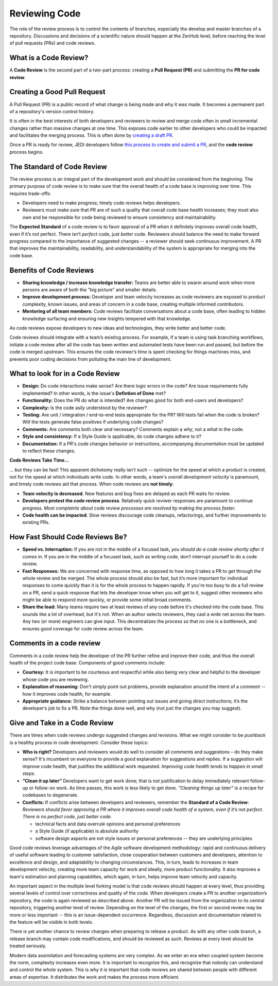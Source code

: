 .. _reviewing-code-top:

##############
Reviewing Code
##############

The role of the review process is to control the contents of branches, especially the develop and master branches of a repository. Discussions and decisions of a scientific nature should happen at the ZenHub level, before reaching the level of pull requests (PRs) and code reviews.

What is a Code Review?
^^^^^^^^^^^^^^^^^^^^^^

A **Code Review** is the second part of a two-part process: creating a **Pull Request (PR)** and submitting the **PR for code review**. 

Creating a Good Pull Request
^^^^^^^^^^^^^^^^^^^^^^^^^^^^

A Pull Request (PR) is a public record of what change is being made and why it was made. It becomes a permanent part of a repository's version control history. 

It is often in the best interests of both developers and reviewers to review and merge code often in small incremental changes rather than massive changes at one time. This exposes code earlier to other developers who could be impacted and facilitates the merging process. This is often done by `creating a draft PR <https://github.blog/2019-02-14-introducing-draft-pull-requests/>`_.

Once a PR is ready for review,  JEDI developers follow `this process to create and submit a PR <https://jointcenterforsatellitedataassimilation-jedi-docs.readthedocs-hosted.com/en/latest/developer/practices/pullrequest.html>`_, and the **code review** process begins.

The Standard of Code Review
^^^^^^^^^^^^^^^^^^^^^^^^^^^

The review process is an integral part of the development work and should be considered from the beginning. The primary purpose of code review is to make sure that the overall health of a code base is improving over time. This requires trade-offs:

* Developers need to make progress; timely code reviews helps developers.
* Reviewers must make sure that PR are of such a quality that overall code base health increases; they must also own and be responsible for code being reviewed to ensure consistency and maintainability.

The **Expected Standard** of a code review is to favor approval of a PR when it definitely improves overall code health, even if it’s not perfect. There isn’t *perfect* code, just *better* code. Reviewers should balance  the need to make forward progress compared to the importance of suggested changes -- a reviewer should seek continuous improvement. A PR that improves the maintainability, readability, and understandability of the system is appropriate for merging into the code base.

Benefits of Code Reviews
^^^^^^^^^^^^^^^^^^^^^^^^^

* **Sharing knowledge / increase knowledge transfer:** Teams are better able to swarm around work when more persons are aware of both the "big picture" and smaller details.
* **Improve development process:** Developer and team velocity increases as code reviewers are exposed to product complexity, known issues, and areas of concern in a code base, creating multiple informed contributors.
* **Mentoring of all team members:** Code reviews facilitate conversations about a code base, often leading to hidden knowledge surfacing and ensuring new insights tempered with that knowledge.

As code reviews expose developers to new ideas and technologies, they write better and better code.

Code reviews should integrate with a team’s existing process. For example, if a team is using task branching workflows, initiate a code review after all the code has been written and automated tests have been run and passed, but before the code is merged upstream. This ensures the code reviewer’s time is spent checking for things machines miss, and prevents poor coding decisions from polluting the main line of development.

What to look for in a Code Review
^^^^^^^^^^^^^^^^^^^^^^^^^^^^^^^^^

* **Design:** Do code interactions make sense? Are there logic errors in the code? Are issue requirements fully implemented? In other words, is the issue's **Defintion of Done** met?
* **Functionality:** Does the PR do what is intended? Are changes good for both end-users and developers?
* **Complexity:** Is the code asily understood by the reviewer?
* **Testing:** Are unit / integration / end-to-end tests appropriate for the PR? Will tests fail when the code is broken? Will the tests generate false positives if underlying code changes?
* **Comments:** Are comments both clear *and* necessary? Comments explain a *why*, not a *what* in the code.
* **Style and consistency:** If a Style Guide is applicable, do code changes adhere to it?
* **Documentation:** If a PR's code changes behavior or instructions, accompanying documentation must be updated to reflect these changes.

**Code Reviews Take Time...**

... but they can be fast! This apparent dichotomy really isn't such -- optimize for the speed at which a product is created, not for the speed at which individuals write code. In other words, a team's *overall development velocity* is paramount, and timely code reviews aid that process. When code reviews are **not timely**:

* **Team velocity is decreased**. New features and bug fixes are delayed as each PR waits for review.
* **Developers protest the code review process**. Relatively quick reviwer responses are paramount to continue progress. *Most complaints about code review processes are  resolved by making the process faster*.
* **Code health can be impacted**. Slow reviews  discourage code cleanups, refactorings, and further improvements to existing PRs.

How Fast Should Code Reviews Be?
^^^^^^^^^^^^^^^^^^^^^^^^^^^^^^^^

* **Speed vs. Interruption:** If you are not in the middle of a focused task, *you should do a code review shortly after it comes in*. If you are in the middle of a focused task, such as writing code, don’t interrupt yourself to do a code review. 
* **Fast Responses:** We are concerned with response time, as opposed to how long it takes a PR to get through the whole review and be merged. The whole process should also be fast, but it’s  more important for individual responses to come quickly than it is for the whole process to happen rapidly. If you're too busy to do a full review on a PR, send a quick response that lets the developer know when you will get to it, suggest other reviewers who might be able to respond more quickly, or provide some initial broad comments.
* **Share the load:** Many teams require two at least reviews of any code before it's checked into the code base. This sounds like a lot of overhead, but it's not. When an author selects reviewers, they cast a wide net across the team. Any two (or more) engineers can give input. This decentralizes the process so that no one is a bottleneck, and ensures good coverage for code review across the team.

Comments in a code review
^^^^^^^^^^^^^^^^^^^^^^^^^

Comments in a code review help the developer of the PR further refine and improve their code, and thus the overall health of the project code base. Components of good comments include:

* **Courtesy:** It is important to be courteous and respectful while also being very clear and helpful to the developer whose code you are reviewing.
* **Explanation of reasoning:** Don't simply point out problems, provide explanation around the intent of a comment -- how it improves code health, for example.
* **Appropriate guidance:** Strike a balance between pointing out issues and giving direct instructions; it’s the developer’s job to fix a PR. Note the things done well, and why (not just the changes you may suggest).

Give and Take in a Code Review
^^^^^^^^^^^^^^^^^^^^^^^^^^^^^^

There are times when code reviews undergo suggested changes and revisions. What we might consider to be *pushback* is a healthy process in code development. Consider these topics:

* **Who is right?** Developers and reviewers would do well to consider all comments and suggestions – do they make sense? It's incumbent on everyone to provide a good explanation for suggestions and replies. If a suggestion will improve code health, that justifies the additional work requested. *Improving code health tends to happen in small steps*.
* **“Clean it up later”** Developers want to get work done; that is not justification to delay immediately relevant follow-up or follow-on work. As time passes, this work is less likely to get done. *"Cleaning things up later"* is a recipe for codebases to degenerate.
* **Conflicts:** If conflicts arise between developers and reviewers, remember the **Standard of a Code Review**: *Reviewers should favor approving a PR where it improves overall code health of a system, even if it’s not perfect. There is no perfect code, just better code*.

  - technical facts and data overrule opinions and personal preferences
  - a Style Guide (if applicable) is absolute authority
  - software design aspects are not style issues or personal preferences -- they are underlying principles

Good code reviews leverage advantages of the Agile software development methodology: rapid and continuous delivery of useful software leading to customer satisfaction, close cooperation between customers and developers, attention to excellence and design, and adaptability to changing circumstances. This, in turn, leads to increases in team development velocity, creating more team capacity for work and ideally, more product functionality. It also improves a team's estimation and planning capabilities, which again, in turn, helps improve team velocity and capacity.

An important aspect in the multiple level forking model is that code reviews should happen at every level, thus providing several levels of control over correctness and quality of the code. When developers create a PR to another organization’s repository, the code is again reviewed as described above. Another PR  will be issued from the organization to its central repository, triggering another level of review. Depending on the level of the changes, the first or second review may be more or less important -- this is an issue-dependent occurrence. Regardless, discussion and documentation related to the feature will  be visible in both levels.

There is yet another chance to review changes when preparing to release a product. As with any other code branch, a release branch may contain code modifications, and should be reviewed as such. Reviews at every level should be treated seriously.

Modern data assimilation and forecasting systems are very complex. As we enter an era when coupled system  become the norm, complexity increases even more. It is important to recognize this, and recognize that nobody can understand and control the whole system. This is why it is important that code reviews are shared between people with different areas of expertise. It distributes the work and makes the process more efficient.
